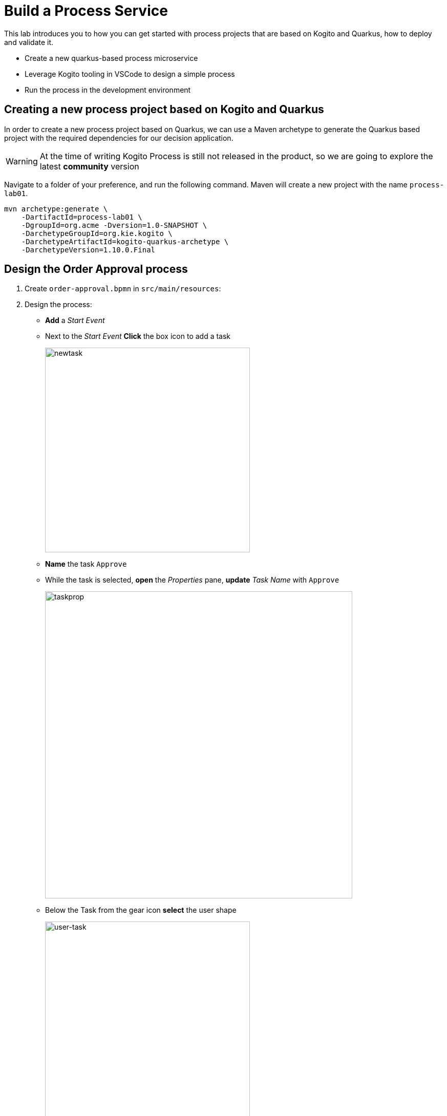 = Build a Process Service

This lab introduces you to how you can get started with process projects that are based on Kogito and Quarkus, how to deploy and validate it.

-   Create a new quarkus-based process microservice
-   Leverage Kogito tooling in VSCode to design a simple process
-   Run the process in the development environment

[#project-process]
== Creating a new process project based on Kogito and Quarkus

In order to create a new process project based on Quarkus, we can use a Maven archetype to generate the Quarkus based project with the required dependencies for our decision application.

WARNING: At the time of writing Kogito Process is still not released in the product, so we are going to explore the latest **community** version 

Navigate to a folder of your preference, and run the following command. Maven will create a new project with the name `process-lab01`. 

[.console-input]
[source,shell]
----
mvn archetype:generate \
    -DartifactId=process-lab01 \
    -DgroupId=org.acme -Dversion=1.0-SNAPSHOT \
    -DarchetypeGroupId=org.kie.kogito \
    -DarchetypeArtifactId=kogito-quarkus-archetype \
    -DarchetypeVersion=1.10.0.Final
----

[#design-process]
== Design the Order Approval process 

1. Create `order-approval.bpmn` in `src/main/resources`:

2. Design the process:

- **Add** a _Start Event_
- Next to the _Start Event_ **Click** the box icon to add a task
+
image::build-process-newtask.gif[newtask,400,align="center"]
- **Name** the task `Approve`
- While the task is selected, **open** the _Properties_ pane, **update** _Task Name_ with `Approve`
+
image::build-process-task-prop.png[taskprop,600,align="center"]
- Below the Task from the gear icon **select** the user shape
+
image::build-process-user-task.gif[user-task,400,align="center"]
- Complete the process design **adding** the _End Event_
+
image::build-process-approval-process.png[approval-process.png,500,align="center"]

[#run-process]
== Run the process

Kogito generates a set of REST endpoints to interact with the process model at runtime.
You can explore all the endpoints opening the http://localhost:8080/q/swagger-ui/[Swagger UI].

In this section, we propose the _REST Client_ tool for the following reasons:

1. Often you need the outcome of a service to trigger the following service, a really convenient feature of the _REST Client_ is the variable initialization from the response and this avoid you the burden of coping and pasting those values
2. The `http` file can be stored along with your project and can be easily reused later.
3. It's really fast to repeat the test scenario, because you will have all the REST calls in the correct order.
4. The same file can be reused with the service running in a different environment just changing the `HOST` variable. 

The following steps guide you to start a local Kogito runtime and probe the process model through the basic operations: start a new process instance, read the task list, complete the task and consequently complete the process instance.

1. **Start** the application in dev mode:
+
[.console-input]
[source,shell]
----
$ mvn quarkus:dev
----

2. **Create** the file `order-approval.http` in `src/test/http/` folder

3. **Add** the new process REST request:
+
[.console-input]
[source,javascript]
----
@HOST=localhost:8080

###
# @name order_approval
POST http://{{HOST}}/order_approval
Accept: application/json
Content-Type: application/json

{}

@piid={{order_approval.response.body.id}}
----

4. Start a new process instance **clicking** _Send Request_ link above `POST`, the response body should resemble the following:
+
[.console-output]
[source,json]
----
{
"id": "333ed660-eda6-444b-8d75-6b411c18486d"
}
----
+
TIP: _Rest Client_ parses the response and assign the _process instance id_ to the `piid` variable

5. **Get** the _task list_ and pick the first task id
+
[.console-input]
[source,javascript]
----
###
# @name order_approval_tasks
GET http://{{HOST}}/order_approval/{{piid}}/tasks
Accept: application/json
Content-Type: application/json

@taskid={{order_approval_tasks.response.body.0.id}}
@task_name={{order_approval_tasks.response.body.0.name}}
----

6. **Claim** the task
+
[.console-input]
[source,javascript]
----
###
# @name task_claim
POST http://{{HOST}}/order_approval/{{piid}}/{{task_name}}/{{taskid}}?phase=claim
Accept: application/json
Content-Type: application/json

{}
----

7. **Complete** the task
+
[.console-input]
[source,javascript]
----
###
# @name task_complete
POST http://{{HOST}}/order_approval/{{piid}}/{{task_name}}/{{taskid}}?phase=complete
Accept: application/json
Content-Type: application/json

{}
----